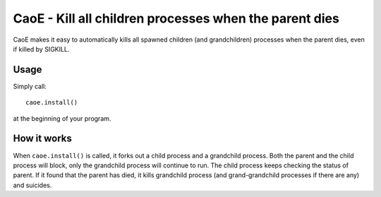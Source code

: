 =======================================================
CaoE - Kill all children processes when the parent dies
=======================================================

CaoE makes it easy to automatically kills all spawned children (and
grandchildren) processes when the parent dies, even if killed by SIGKILL.

Usage
-----

Simply call::

  caoe.install()

at the beginning of your program.

How it works
------------

When ``caoe.install()`` is called, it forks out a child process and a
grandchild process.  Both the parent and the child process will block, only the
grandchild process will continue to run.  The child process keeps checking the
status of parent.  If it found that the parent has died, it kills grandchild
process (and grand-grandchild processes if there are any) and suicides.


.. vim:set filetype=rst:
